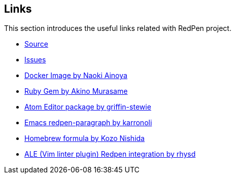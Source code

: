 == Links

This section introduces the useful links related with RedPen project.

* https://github.com/redpen-cc/redpen[Source]
* https://github.com/redpen-cc/redpen/issues?state=open[Issues]
* https://hub.docker.com/r/ainoya/redpen-server/[Docker Image by Naoki Ainoya]
* https://rubygems.org/gems/redpen_ruby[Ruby Gem by Akino Murasame]
* https://atom.io/packages/redpen/[Atom Editor package by griffin-stewie]
* https://libraries.io/emacs/redpen-paragraph/[Emacs redpen-paragraph by karronoli]
* http://brewformulas.org/Redpen[Homebrew formula by Kozo Nishida]
* https://github.com/w0rp/ale[ALE (Vim linter plugin) Redpen integration by rhysd]

